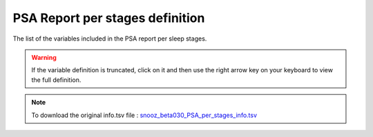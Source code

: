 .. _PSA_per_stage_info_csv:

=======================================
PSA Report per stages definition
=======================================

The list of the variables included in the PSA report per sleep stages. 

.. warning::

   If the variable definition is truncated, click on it and then use the right arrow key on your keyboard to view the full definition.

.. note::

   To download the original info.tsv file : `snooz_beta030_PSA_per_stages_info.tsv <https://f004.backblazeb2.com/file/snooz-release/doc/snooz_beta030_PSA_per_stages_info.tsv>`_

.. csv-table:: PSA report per stages
   :header: "Column", "Variable Label", "Variable Definition"
   :file: snooz_beta030_PSA_per_stages_info.tsv
   :delim: tab

